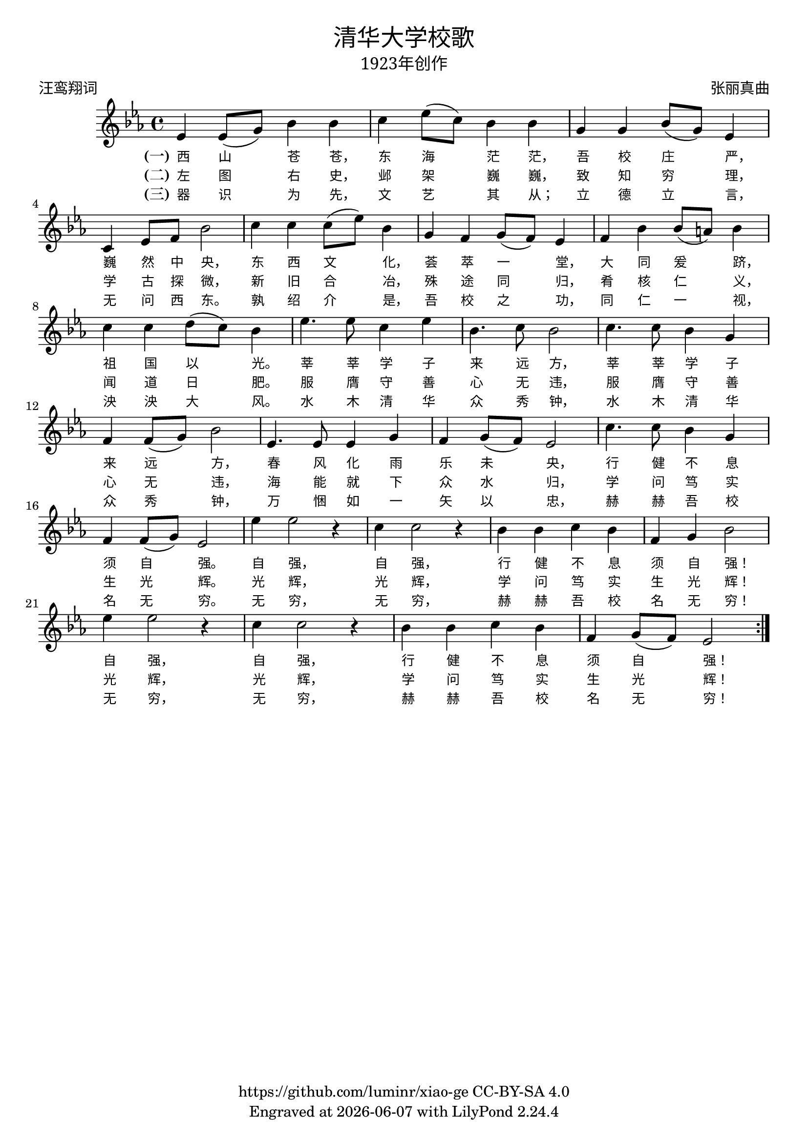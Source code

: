 \version "2.18.2"
\header {

  title = \markup {
    \override #'(font-name . "SimHei")
    "清华大学校歌"
  }
  subtitle = \markup {
    \override #'(font-name . "SimSun" )
    "1923年创作"
  }
  composer = \markup {
    \override #'(font-name . "SimSun")
    "张丽真曲"
  }
  poet = \markup {
    \override #'(font-name . "SimSun")
    "汪鸾翔词"
  }
  copyright = \markup { \with-url #"https://github.com/luminr/xiao-ge"  { https://github.com/luminr/xiao-ge } CC-BY-SA 4.0 }
  tagline = \markup { Engraved at \simple #(strftime "%Y-%m-%d" (localtime (current-time))) with  LilyPond \simple #(lilypond-version) }

}
\score{
  \transpose c ees \relative c'
  {
    \key c \major \time 4/4
    \repeat volta 3 {
      c4 c8( e) g4 g | a4 c8( a) g4 g | e4 e g8( e) c4 | a4 c8 d g2 |
      a4 a a8( c) g4 | e4 d e8( d) c4 | d4 g g8( fis) g4 | a4 a b8( a) g4 |
      c4. c8 a4 c | g4. a8 g2 | a4. a8 g4 e | d4 d8( e) g2 |
      c,4. c8 c4 e | d4 e8( d) c2 | a'4. a8 g4 e | d4 d8( e) c2 |
      c'4 c2 r4 | a4 a2 r4 | g4 g a g | d4 e g2 |
      c4 c2 r4 | a4 a2 r4 | g4 g a g | d e8( d) c2 |
    }
  }
  \addlyrics  {
    \set stanza = "(一)"
    西 山 苍 苍，  东 海 茫 茫，  吾 校 庄 严，  巍 然 中 央，
    东 西 文 化，  荟 萃 一 堂，  大 同 爰 跻，  祖 国 以 光。
    莘 莘 学 子 来 远 方，  莘 莘 学 子 来 远 方，
    春 风 化 雨 乐 未 央，  行 健 不 息 须 自 强。
    自 强，  自 强，  行 健 不 息 须 自 强！
    自 强，  自 强，  行 健 不 息 须 自 强！
  }
  \addlyrics  {
    \set stanza = "(二)"
    左 图 右 史，  邺 架 巍 巍，  致 知 穷 理，  学 古 探 微，
    新 旧 合 冶，  殊 途 同 归，  肴 核 仁 义，  闻 道 日 肥。
    服 膺 守 善 心 无 违，  服 膺 守 善 心 无 违，
    海 能 就 下 众 水 归，  学 问 笃 实 生 光 辉。
    光 辉，  光 辉，  学 问 笃 实 生 光 辉！
    光 辉，  光 辉，  学 问 笃 实 生 光 辉！
  }

  \addlyrics  {
    \set stanza = "(三)"
    器 识 为 先，  文 艺 其 从；  立 德 立 言，  无 问 西 东。
    孰 绍 介 是，  吾 校 之 功，  同 仁 一 视，  泱 泱 大 风。
    水 木 清 华 众 秀 钟，  水 木 清 华 众 秀 钟，
    万 悃 如 一 矢 以 忠，  赫 赫 吾 校 名 无 穷。
    无 穷，  无 穷，  赫 赫 吾 校 名 无 穷！
    无 穷，  无 穷，  赫 赫 吾 校 名 无 穷！
  }

  \layout {
    \override Lyrics.VerticalAxisGroup #'staff-affinity = #CENTER
    \override Lyrics.LyricText.self-alignment-X = #LEFT
    \override Lyrics.LyricText.font-size = #-1
    \override Lyrics.LyricText.font-name = #"PMingLiU"
    \override Score.SpacingSpanner.base-shortest-duration = #(ly:make-moment 1/32)

  }
  \midi { \tempo 4 = 88 }
}